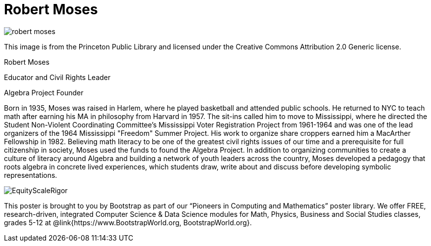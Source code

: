 = Robert Moses

++++
<style>
@import url("../../../lib/pioneers.css");
</style>
++++

[.posterImage]
image:../pioneer-imgs/robert-moses.png[]

[.credit]
This image is from the Princeton Public Library and licensed under the Creative Commons Attribution 2.0 Generic license.

[.name]
Robert Moses

[.title]
Educator and Civil Rights Leader

[.title]
Algebra Project Founder

[.text]
Born in 1935, Moses was raised in Harlem, where he played basketball and attended public schools. He returned to NYC to teach math after earning his MA in philosophy from Harvard in 1957. The sit-ins called him to move to Mississippi, where he directed the Student Non-Violent Coordinating Committee’s Mississippi Voter Registration Project from 1961-1964 and was one of the lead organizers of the 1964 Mississippi "Freedom" Summer Project. His work to organize share croppers earned him a MacArther Fellowship in 1982. Believing math literacy to be one of the greatest civil rights issues of our time and a prerequisite for full citizenship in society, Moses used the funds to found the Algebra Project. In addition to organizing communities to create a culture of literacy around Algebra and building a network of youth leaders across the country, Moses developed a pedagogy that roots algebra in concrete lived experiences, which students draw, write about and discuss before developing symbolic representations.

[.footer]
--
image:../pioneer-imgs/EquityScaleRigor.png[]

This poster is brought to you by Bootstrap as part of our “Pioneers in Computing and Mathematics” poster library. We offer FREE, research-driven, integrated Computer Science & Data Science modules for Math, Physics, Business and Social Studies classes, grades 5-12 at @link{https://www.BootstrapWorld.org, BootstrapWorld.org}.
--
